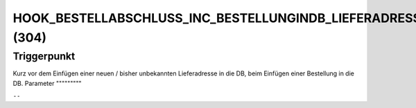 HOOK_BESTELLABSCHLUSS_INC_BESTELLUNGINDB_LIEFERADRESSE_NEU (304)
================================================================

Triggerpunkt
""""""""""""

Kurz vor dem Einfügen einer neuen / bisher unbekannten Lieferadresse in die DB, beim Einfügen einer Bestellung in die DB.
Parameter
"""""""""

``--``
